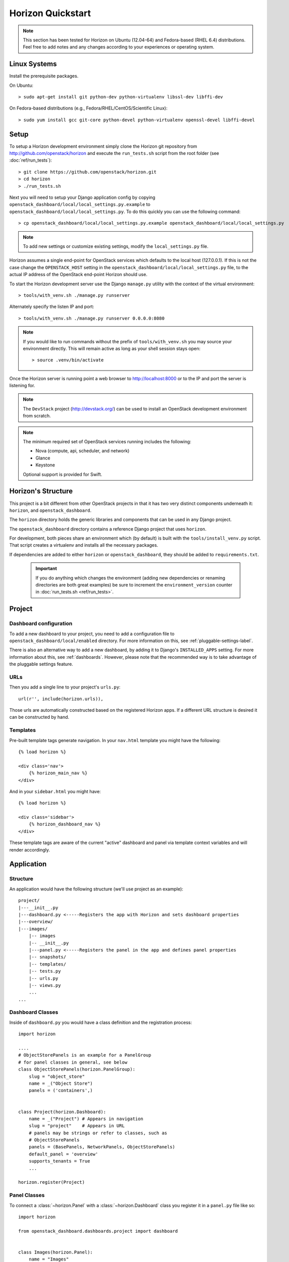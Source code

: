 ==================
Horizon Quickstart
==================

..  Note ::

    This section has been tested for Horizon on Ubuntu (12.04-64) and Fedora-based (RHEL 6.4) distributions. Feel free to add notes and any changes according to your experiences or operating system.

Linux Systems
=============

Install the prerequisite packages.

On Ubuntu::

    > sudo apt-get install git python-dev python-virtualenv libssl-dev libffi-dev

On Fedora-based distributions (e.g., Fedora/RHEL/CentOS/Scientific Linux)::

    > sudo yum install gcc git-core python-devel python-virtualenv openssl-devel libffi-devel

Setup
=====

To setup a Horizon development environment simply clone the Horizon git
repository from http://github.com/openstack/horizon and execute the
``run_tests.sh`` script from the root folder (see :doc:`ref/run_tests`)::

    > git clone https://github.com/openstack/horizon.git
    > cd horizon
    > ./run_tests.sh

Next you will need to setup your Django application config by copying ``openstack_dashboard/local/local_settings.py.example`` to ``openstack_dashboard/local/local_settings.py``. To do this quickly you can use the following command::

    > cp openstack_dashboard/local/local_settings.py.example openstack_dashboard/local/local_settings.py

.. note::

    To add new settings or customize existing settings, modify the ``local_settings.py`` file.

Horizon assumes a single end-point for OpenStack services which defaults to
the local host (127.0.0.1). If this is not the case change the
``OPENSTACK_HOST`` setting in the ``openstack_dashboard/local/local_settings.py`` file, to the actual IP address of the OpenStack end-point Horizon should use.

To start the Horizon development server use the Django ``manage.py`` utility
with the context of the virtual environment::

    > tools/with_venv.sh ./manage.py runserver

Alternately specify the listen IP and port::

    > tools/with_venv.sh ./manage.py runserver 0.0.0.0:8080

.. note::

    If you would like to run commands without the prefix of ``tools/with_venv.sh`` you may source your environment directly. This will remain active as long as your shell session stays open::

    > source .venv/bin/activate


Once the Horizon server is running point a web browser to http://localhost:8000
or to the IP and port the server is listening for.

.. note::

    The ``DevStack`` project (http://devstack.org/) can be used to install
    an OpenStack development environment from scratch.

.. note::

    The minimum required set of OpenStack services running includes the
    following:

    * Nova (compute, api, scheduler, and network)
    * Glance
    * Keystone

    Optional support is provided for Swift.

Horizon's Structure
===================

This project is a bit different from other OpenStack projects in that it has
two very distinct components underneath it: ``horizon``, and
``openstack_dashboard``.

The ``horizon`` directory holds the generic libraries and components that can
be used in any Django project.

The ``openstack_dashboard`` directory contains a reference Django project that
uses ``horizon``.

For development, both pieces share an environment which (by default) is
built with the ``tools/install_venv.py`` script. That script creates a
virtualenv and installs all the necessary packages.

If dependencies are added to either ``horizon`` or ``openstack_dashboard``,
they should be added to ``requirements.txt``.

  .. important::

    If you do anything which changes the environment (adding new dependencies
    or renaming directories are both great examples) be sure to increment the
    ``environment_version`` counter in :doc:`run_tests.sh <ref/run_tests>`.

Project
=======

Dashboard configuration
-----------------------

To add a new dashboard to your project, you need to add a configuration file to
``openstack_dashboard/local/enabled`` directory. For more information on this,
see :ref:`pluggable-settings-label`.

There is also an alternative way to add a new dashboard, by adding it to
Django's ``INSTALLED_APPS`` setting. For more information about this, see
:ref:`dashboards`. However, please note that the recommended way is to take
advantage of the pluggable settings feature.

URLs
----

Then you add a single line to your project's ``urls.py``::

    url(r'', include(horizon.urls)),

Those urls are automatically constructed based on the registered Horizon apps.
If a different URL structure is desired it can be constructed by hand.

Templates
---------

Pre-built template tags generate navigation. In your ``nav.html``
template you might have the following::

    {% load horizon %}

    <div class='nav'>
        {% horizon_main_nav %}
    </div>

And in your ``sidebar.html`` you might have::

    {% load horizon %}

    <div class='sidebar'>
        {% horizon_dashboard_nav %}
    </div>

These template tags are aware of the current "active" dashboard and panel
via template context variables and will render accordingly.

Application
===========

Structure
---------

An application would have the following structure (we'll use project as
an example)::

    project/
    |---__init__.py
    |---dashboard.py <-----Registers the app with Horizon and sets dashboard properties
    |---overview/
    |---images/
        |-- images
        |-- __init__.py
        |---panel.py <-----Registers the panel in the app and defines panel properties
        |-- snapshots/
        |-- templates/
        |-- tests.py
        |-- urls.py
        |-- views.py
        ...
    ...

Dashboard Classes
-----------------

Inside of ``dashboard.py`` you would have a class definition and the registration
process::

    import horizon

    ....
    # ObjectStorePanels is an example for a PanelGroup
    # for panel classes in general, see below
    class ObjectStorePanels(horizon.PanelGroup):
        slug = "object_store"
        name = _("Object Store")
        panels = ('containers',)


    class Project(horizon.Dashboard):
        name = _("Project") # Appears in navigation
        slug = "project"    # Appears in URL
        # panels may be strings or refer to classes, such as
        # ObjectStorePanels
        panels = (BasePanels, NetworkPanels, ObjectStorePanels)
        default_panel = 'overview'
        supports_tenants = True
        ...

    horizon.register(Project)

Panel Classes
-------------

To connect a :class:`~horizon.Panel` with a :class:`~horizon.Dashboard` class
you register it in a ``panel.py`` file like so::

    import horizon

    from openstack_dashboard.dashboards.project import dashboard


    class Images(horizon.Panel):
        name = "Images"
        slug = 'images'
        permissions = ('openstack.roles.admin', 'my.other.permission',)


    # You could also register your panel with another application's dashboard
    dashboard.Project.register(Images)

By default a :class:`~horizon.Panel` class looks for a ``urls.py`` file in the
same directory as ``panel.py`` to include in the rollup of url patterns from
panels to dashboards to Horizon, resulting in a wholly extensible, configurable
URL structure.
